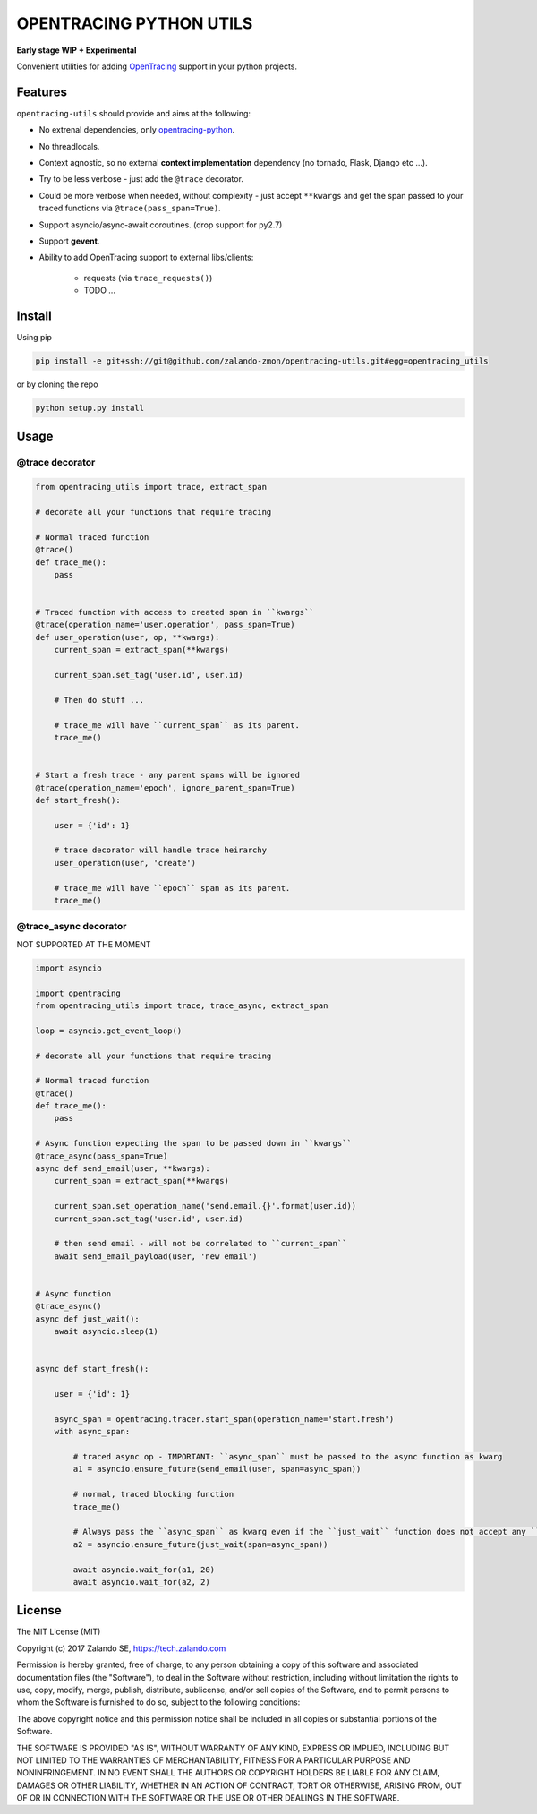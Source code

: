 ========================
OPENTRACING PYTHON UTILS
========================

**Early stage WIP + Experimental**


.. image:: https://api.travis-ci.org/zalando-zmon/opentracing-utils.svg?branch=master
  :target: https://travis-ci.org/zalando-zmon/opentracing-utils

.. image:: https://codecov.io/gh/zalando-zmon/opentracing-utils/branch/master/graph/badge.svg
  :target: https://codecov.io/gh/zalando-zmon/opentracing-utils


Convenient utilities for adding `OpenTracing <http://opentracing.io>`_ support in your python projects.

Features
========

``opentracing-utils`` should provide and aims at the following:

* No extrenal dependencies, only `opentracing-python <https://github.com/opentracing/opentracing-python>`_.
* No threadlocals.
* Context agnostic, so no external **context implementation** dependency (no tornado, Flask, Django etc ...).
* Try to be less verbose - just add the ``@trace`` decorator.
* Could be more verbose when needed, without complexity - just accept ``**kwargs`` and get the span passed to your traced functions via ``@trace(pass_span=True)``.
* Support asyncio/async-await coroutines. (drop support for py2.7)
* Support **gevent**.
* Ability to add OpenTracing support to external libs/clients:

    * requests (via ``trace_requests()``)
    * TODO ...


Install
=======

Using pip

.. code-block:: bash

    pip install -e git+ssh://git@github.com/zalando-zmon/opentracing-utils.git#egg=opentracing_utils


or by cloning the repo

.. code-block:: bash

    python setup.py install


Usage
=====

@trace decorator
----------------

.. code-block:: python

    from opentracing_utils import trace, extract_span

    # decorate all your functions that require tracing

    # Normal traced function
    @trace()
    def trace_me():
        pass


    # Traced function with access to created span in ``kwargs``
    @trace(operation_name='user.operation', pass_span=True)
    def user_operation(user, op, **kwargs):
        current_span = extract_span(**kwargs)

        current_span.set_tag('user.id', user.id)

        # Then do stuff ...

        # trace_me will have ``current_span`` as its parent.
        trace_me()


    # Start a fresh trace - any parent spans will be ignored
    @trace(operation_name='epoch', ignore_parent_span=True)
    def start_fresh():

        user = {'id': 1}

        # trace decorator will handle trace heirarchy
        user_operation(user, 'create')

        # trace_me will have ``epoch`` span as its parent.
        trace_me()



@trace_async decorator
----------------------

NOT SUPPORTED AT THE MOMENT

.. code-block:: python

    import asyncio

    import opentracing
    from opentracing_utils import trace, trace_async, extract_span

    loop = asyncio.get_event_loop()

    # decorate all your functions that require tracing

    # Normal traced function
    @trace()
    def trace_me():
        pass

    # Async function expecting the span to be passed down in ``kwargs``
    @trace_async(pass_span=True)
    async def send_email(user, **kwargs):
        current_span = extract_span(**kwargs)

        current_span.set_operation_name('send.email.{}'.format(user.id))
        current_span.set_tag('user.id', user.id)

        # then send email - will not be correlated to ``current_span``
        await send_email_payload(user, 'new email')


    # Async function
    @trace_async()
    async def just_wait():
        await asyncio.sleep(1)


    async def start_fresh():

        user = {'id': 1}

        async_span = opentracing.tracer.start_span(operation_name='start.fresh')
        with async_span:

            # traced async op - IMPORTANT: ``async_span`` must be passed to the async function as kwarg
            a1 = asyncio.ensure_future(send_email(user, span=async_span))

            # normal, traced blocking function
            trace_me()

            # Always pass the ``async_span`` as kwarg even if the ``just_wait`` function does not accept any ``kwargs``
            a2 = asyncio.ensure_future(just_wait(span=async_span))

            await asyncio.wait_for(a1, 20)
            await asyncio.wait_for(a2, 2)


License
=======

The MIT License (MIT)

Copyright (c) 2017 Zalando SE, https://tech.zalando.com

Permission is hereby granted, free of charge, to any person obtaining a copy
of this software and associated documentation files (the "Software"), to deal
in the Software without restriction, including without limitation the rights
to use, copy, modify, merge, publish, distribute, sublicense, and/or sell
copies of the Software, and to permit persons to whom the Software is
furnished to do so, subject to the following conditions:

The above copyright notice and this permission notice shall be included in all
copies or substantial portions of the Software.

THE SOFTWARE IS PROVIDED "AS IS", WITHOUT WARRANTY OF ANY KIND, EXPRESS OR
IMPLIED, INCLUDING BUT NOT LIMITED TO THE WARRANTIES OF MERCHANTABILITY,
FITNESS FOR A PARTICULAR PURPOSE AND NONINFRINGEMENT. IN NO EVENT SHALL THE
AUTHORS OR COPYRIGHT HOLDERS BE LIABLE FOR ANY CLAIM, DAMAGES OR OTHER
LIABILITY, WHETHER IN AN ACTION OF CONTRACT, TORT OR OTHERWISE, ARISING FROM,
OUT OF OR IN CONNECTION WITH THE SOFTWARE OR THE USE OR OTHER DEALINGS IN THE
SOFTWARE.
